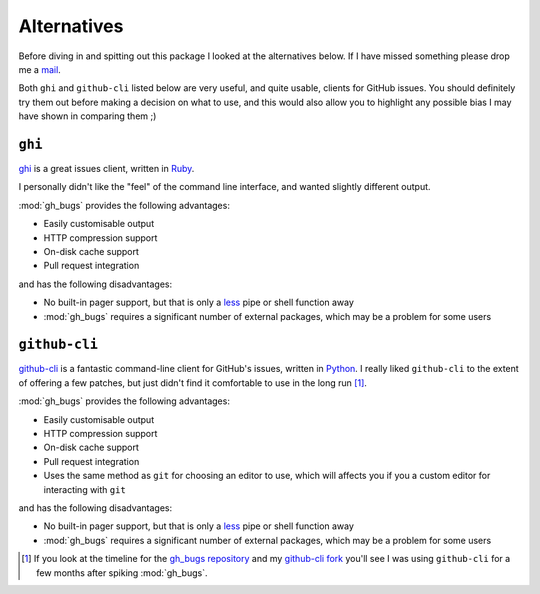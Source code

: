 Alternatives
============

Before diving in and spitting out this package I looked at the alternatives
below.  If I have missed something please drop me a mail_.

Both ``ghi`` and ``github-cli`` listed below are very useful, and quite usable,
clients for GitHub issues.  You should definitely try them out before making a
decision on what to use, and this would also allow you to highlight any possible
bias I may have shown in comparing them ;)

``ghi``
-------

ghi_ is a great issues client, written in Ruby_.

I personally didn't like the "feel" of the command line interface, and wanted
slightly different output.

:mod:`gh_bugs` provides the following advantages:

* Easily customisable output
* HTTP compression support
* On-disk cache support
* Pull request integration

and has the following disadvantages:

* No built-in pager support, but that is only a less_ pipe or shell function
  away
* :mod:`gh_bugs` requires a significant number of external packages, which may
  be a problem for some users

``github-cli``
--------------

github-cli_ is a fantastic command-line client for GitHub's issues, written in
Python_.  I really liked ``github-cli`` to the extent of offering a few patches,
but just didn't find it comfortable to use in the long run [#]_.

:mod:`gh_bugs` provides the following advantages:

* Easily customisable output
* HTTP compression support
* On-disk cache support
* Pull request integration
* Uses the same method as ``git`` for choosing an editor to use, which will
  affects you if you a custom editor for interacting with ``git``

and has the following disadvantages:

* No built-in pager support, but that is only a less_ pipe or shell function
  away
* :mod:`gh_bugs` requires a significant number of external packages, which may
  be a problem for some users

.. [#] If you look at the timeline for the `gh_bugs repository`_ and my
   `github-cli fork`_ you'll see I was using ``github-cli`` for a few months
   after spiking :mod:`gh_bugs`.

.. _mail: jnrowe@gmail.com
.. _ghi: https://github.com/stephencelis/ghi
.. _ruby: http://www.ruby-lang.org/
.. _less: http://www.greenwoodsoftware.com/less/
.. _github-cli: http://packages.python.org/github-cli/
.. _Python: http://python.org/
.. _gh_bugs repository: https://github.com/JNRowe/gh_bugs
.. _github-cli fork: https://github.com/JNRowe/github-cli
